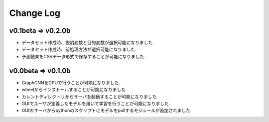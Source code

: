Change Log
==========

v0.1beta => v0.2.0b
-------------------

- データセット作成時、説明変数と目的変数が選択可能になりました.
- データセット作成時、前処理方法が選択可能になりました.
- 予測結果をCSVデータ形式で保存することが可能になりました.


v0.0beta => v0.1.0b
-------------------

- GraphCNNをGPUで行うことが可能になりました.
- wheelからインストールすることが可能になりました.
- カレントディレクトリからサーバを起動することが可能になりました.
- GUIでユーザが定義したモデルを用いて学習を行うことが可能になりました.
- GUIのサーバからpythonのスクリプトにモデルをpullするモジュールが追加されました.
